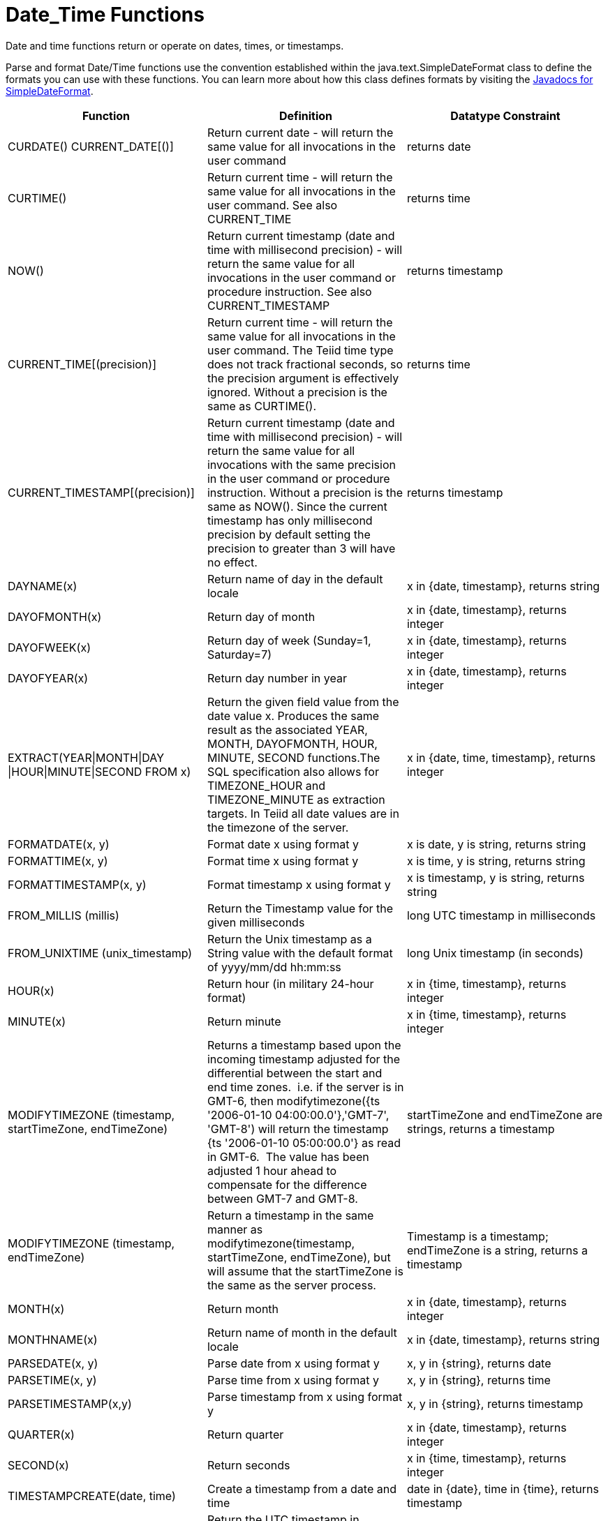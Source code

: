 
= Date_Time Functions

Date and time functions return or operate on dates, times, or timestamps.

Parse and format Date/Time functions use the convention established within the java.text.SimpleDateFormat class to define the formats you can use with these functions. You can learn more about how this class defines formats by visiting the http://docs.oracle.com/javase/6/docs/api/java/text/SimpleDateFormat.html[Javadocs for SimpleDateFormat].

|===
|Function |Definition |Datatype Constraint

|CURDATE() CURRENT_DATE[()]
|Return current date - will return the same value for all invocations in the user command
|returns date

|CURTIME()
|Return current time - will return the same value for all invocations in the user command.  See also CURRENT_TIME
|returns time

|NOW()
|Return current timestamp (date and time with millisecond precision) - will return the same value for all invocations in the user command or procedure instruction.  See also CURRENT_TIMESTAMP
|returns timestamp

|CURRENT_TIME[(precision)]
|Return current time - will return the same value for all invocations in the user command.  The Teiid time type does not track fractional seconds, so the precision argument is effectively ignored.  Without a precision is the same as CURTIME().
|returns time

|CURRENT_TIMESTAMP[(precision)]
|Return current timestamp (date and time with millisecond precision) - will return the same value for all invocations with the same precision in the user command or procedure instruction.  Without a precision is the same as NOW().  Since the current timestamp has only millisecond precision by default setting the precision to greater than 3 will have no effect.
|returns timestamp

|DAYNAME(x)
|Return name of day in the default locale
|x in {date, timestamp}, returns string

|DAYOFMONTH(x)
|Return day of month
|x in {date, timestamp}, returns integer

|DAYOFWEEK(x)
|Return day of week (Sunday=1, Saturday=7)
|x in {date, timestamp}, returns integer

|DAYOFYEAR(x)
|Return day number in year
|x in {date, timestamp}, returns integer

|EXTRACT(YEAR\|MONTH\|DAY
\|HOUR\|MINUTE\|SECOND FROM x)
|Return the given field value from the date value x. Produces the same result as the associated YEAR, MONTH, DAYOFMONTH, HOUR, MINUTE, SECOND functions.The SQL specification also allows for TIMEZONE_HOUR and TIMEZONE_MINUTE as extraction targets. In Teiid all date values are in the timezone of the server.
|x in {date, time, timestamp}, returns integer

|FORMATDATE(x, y)
|Format date x using format y
|x is date, y is string, returns string

|FORMATTIME(x, y)
|Format time x using format y
|x is time, y is string, returns string

|FORMATTIMESTAMP(x, y)
|Format timestamp x using format y
|x is timestamp, y is string, returns string

|FROM_MILLIS (millis)
|Return the Timestamp value for the given milliseconds  
|long UTC timestamp in milliseconds

|FROM_UNIXTIME (unix_timestamp)
|Return the Unix timestamp as a String value with the default format of yyyy/mm/dd hh:mm:ss
|long Unix timestamp (in seconds)

|HOUR(x)
|Return hour (in military 24-hour format)
|x in {time, timestamp}, returns integer

|MINUTE(x)
|Return minute
|x in {time, timestamp}, returns integer

|MODIFYTIMEZONE (timestamp, startTimeZone, endTimeZone)
|Returns a timestamp based upon the incoming timestamp adjusted for the differential between the start and end time zones.  i.e. if the server is in GMT-6, then modifytimezone({ts '2006-01-10 04:00:00.0'},'GMT-7', 'GMT-8') will return the timestamp {ts '2006-01-10 05:00:00.0'} as read in GMT-6.  The value has been adjusted 1 hour ahead to compensate for the difference between GMT-7 and GMT-8.
|startTimeZone and endTimeZone are strings, returns a timestamp

|MODIFYTIMEZONE (timestamp, endTimeZone)
|Return a timestamp in the same manner as modifytimezone(timestamp, startTimeZone, endTimeZone), but will assume that the startTimeZone is the same as the server process.
|Timestamp is a timestamp; endTimeZone is a string, returns a timestamp

|MONTH(x)
|Return month
|x in {date, timestamp}, returns integer

|MONTHNAME(x)
|Return name of month in the default locale
|x in {date, timestamp}, returns string

|PARSEDATE(x, y)
|Parse date from x using format y
|x, y in {string}, returns date

|PARSETIME(x, y)
|Parse time from x using format y
|x, y in {string}, returns time

|PARSETIMESTAMP(x,y)
|Parse timestamp from x using format y
|x, y in {string}, returns timestamp

|QUARTER(x)
|Return quarter
|x in {date, timestamp}, returns integer

|SECOND(x)
|Return seconds
|x in {time, timestamp}, returns integer

|TIMESTAMPCREATE(date, time)
|Create a timestamp from a date and time
|date in {date}, time in {time}, returns timestamp

|TO_MILLIS (timestamp)
|Return the UTC timestamp in milliseconds 
|timestamp value

|UNIX_TIMESTAMP (unix_timestamp)
|Return the long Unix timestamp (in seconds)
|unix_timestamp String in the default format of yyyy/mm/dd hh:mm:ss

|WEEK(x)
|Return week in year 1-53, see also link:../admin/System_Properties.adoc[System Properties] for customization
|x in {date, timestamp}, returns integer

|YEAR(x)
|Return four-digit year
|x in {date, timestamp}, returns integer
|===

== Timestampadd/Timestampdiff

=== Timestampadd

Add a specified interval amount to the timestamp.

[source,sql]
.*Syntax*
----
TIMESTAMPADD(interval, count, timestamp)
----

**Arguments**
[cols="1,5a"]
|===
|Name |Description

|interval
|A datetime interval unit, can be one of the following keywords:

* SQL_TSI_FRAC_SECOND - fractional seconds (billionths of a second)
* SQL_TSI_SECOND - seconds
* SQL_TSI_MINUTE - minutes
* SQL_TSI_HOUR - hours
* SQL_TSI_DAY - days
* SQL_TSI_WEEK - weeks using Sunday as the first day
* SQL_TSI_MONTH - months
* SQL_TSI_QUARTER - quarters (3 months) where the first quarter is months 1-3, etc.
* SQL_TSI_YEAR - years

|count
|A long or integer count of units to add to the timestamp.  Negative values will subtract that number of units.  Long values are allowed for symmetry with TIMESTAMPDIFF - but the effective range is still limited to integer values. 

|timestamp
|A datetime expression.
|===

[source,sql]
.*Example*
----
SELECT TIMESTAMPADD(SQL_TSI_MONTH, 12,'2016-10-10')
SELECT TIMESTAMPADD(SQL_TSI_SECOND, 12,'2016-10-10 23:59:59')
----

=== Timestampdiff

Calculates the number of date part intervals crossed between the two timestamps return a long value.

[source,sql]
.*Syntax*
----
TIMESTAMPDIFF(interval, startTime, endTime)
----

**Arguments**
|===
|Name |Description

|interval
|A datetime interval unit, the same as keywords used by <<Timestampadd, Timestampadd>>.

|startTime
|A datetime expression.

|endTime
|A datetime expression.
|===

[source,sql]
.*Example*
----
SELECT TIMESTAMPDIFF(SQL_TSI_MONTH,'2000-01-02','2016-10-10')
SELECT TIMESTAMPDIFF(SQL_TSI_SECOND,'2000-01-02 00:00:00','2016-10-10 23:59:59')
SELECT TIMESTAMPDIFF(SQL_TSI_FRAC_SECOND,'2000-01-02 00:00:00.0','2016-10-10 23:59:59.999999')
----

NOTE: If (endTime > startTime), a non-negative number will be returned. If (endTime < startTime), a non-positive number will be returned. The date part difference difference is counted regardless of how close the timestamps are. For example, '2000-01-02 00:00:00.0' is still considered 1 hour ahead of '2000-01-01 23:59:59.999999'.

*Compatibility Issues*

* Timestampdiff typically returns an integer, however Teiid’s version returns a long. You may receive an exception if you expect a value out
of the integer range from a pushed down timestampdiff.
* Teiid’s implementation of timestamp diff in 8.2 and prior versions returned values based upon the number of whole canonical interval approximations (365 days in a year, 91 days in a quarter, 30 days in a month, etc.) crossed. For example the difference in months between 2013-03-24 and 2013-04-01 was 0, but based upon the date parts crossed is 1. See link:../admin/System_Properties.adoc[System Properties] for backwards compatibility.

== Parsing Date Datatypes from Strings

Teiid does not implicitly convert strings that contain dates presented in different formats, such as '19970101' and '31/1/1996' to date-related datatypes. You can, however, use the parseDate, parseTime, and parseTimestamp functions, described in the next section, to explicitly convert strings with a different format to the appropriate datatype. These functions use the convention established within the java.text.SimpleDateFormat class to define the formats you can use with these functions. You can learn more about how this class defines date and time string formats by visiting the http://docs.oracle.com/javase/6/docs/api/java/text/SimpleDateFormat.html[Javadocs for SimpleDateFormat]. Note that the format strings will be locale specific to your Java default locale.

For example, you could use these function calls, with the formatting string that adheres to the java.text.SimpleDateFormat convention, to parse strings and return the datatype you need:

|===
|String |Function Call To Parse String

|'1997010'
|parseDate(myDateString, 'yyyyMMdd')

|'31/1/1996'
|parseDate(myDateString, 'dd''/''MM''/''yyyy')

|'22:08:56 CST'
|parseTime (myTime, 'HH:mm:ss z')

|'03.24.2003 at 06:14:32'
|parseTimestamp(myTimestamp, 'MM.dd.yyyy''at''hh:mm:ss')
|===

== Specifying Time Zones

Time zones can be specified in several formats. Common abbreviations such as EST for "Eastern Standard Time" are allowed but discouraged, as they can be ambiguous. Unambiguous time zones are defined in the form continent or ocean/largest city. For example, America/New_York, America/Buenos_Aires, or Europe/London. Additionally, you can specify a custom time zone by GMT offset: GMT[+/-]HH:MM.

For example: GMT-05:00

